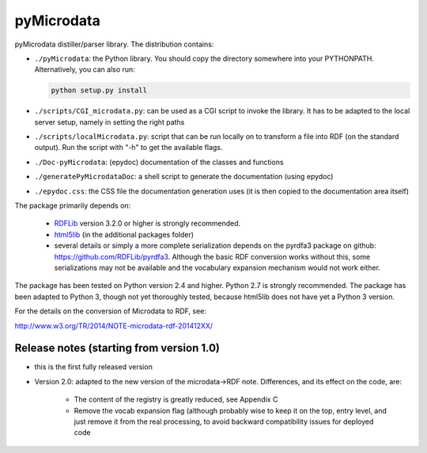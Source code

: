 
==============
pyMicrodata
==============

.. image:: https://zenodo.org/badge/9385/RDFLib/pymicrodata.svg
   :target: http://dx.doi.org/10.5281/zenodo.14541


pyMicrodata distiller/parser library. The distribution contains:

- ``./pyMicrodata``: the Python library. You should copy the directory
  somewhere into your PYTHONPATH. Alternatively, you can also run:

  .. code:: bash

    python setup.py install


- ``./scripts/CGI_microdata.py``: can be used as a CGI script to invoke
  the library.  It has to be adapted to the local server setup, namely
  in setting the right paths

- ``./scripts/localMicrodata.py``: script that can be run locally on to
  transform a file into RDF (on the standard output). Run the script
  with "-h" to get the available flags.

- ``./Doc-pyMicrodata``: (epydoc) documentation of the classes and functions

- ``./generatePyMicrodataDoc``: a shell script to generate the
  documentation (using epydoc)

- ``./epydoc.css``: the CSS file the documentation generation uses (it
  is then copied to the documentation area itself)

The package primarily depends on:

 - `RDFLib <http://rdflib.net>`_ version 3.2.0 or higher is strongly
   recommended.
 - `html5lib <http://code.google.com/p/html5lib/>`_ (in the additional
   packages folder)
 - several details or simply a more complete serialization depends on
   the pyrdfa3 package on github: https://github.com/RDFLib/pyrdfa3.
   Although the basic RDF conversion works without this, some
   serializations may not be available and the vocabulary expansion
   mechanism would not work either. 
    
The package has been tested on Python version 2.4 and higher. Python 2.7
is strongly recommended. The package has been adapted to Python 3,
though not yet thoroughly tested, because html5lib does not have yet a
Python 3 version.

For the details on the conversion of Microdata to RDF, see:

http://www.w3.org/TR/2014/NOTE-microdata-rdf-201412XX/


Release notes (starting from version 1.0)
=========================================

- this is the first fully released version

- Version 2.0: adapted to the new version of the microdata->RDF note.
  Differences, and its effect on the code, are:

    - The content of the registry is greatly reduced, see Appendix C
    - Remove the vocab expansion flag (although probably wise to keep it
      on the top, entry level, and just remove it from the real
      processing, to avoid backward compatibility issues for deployed
      code




